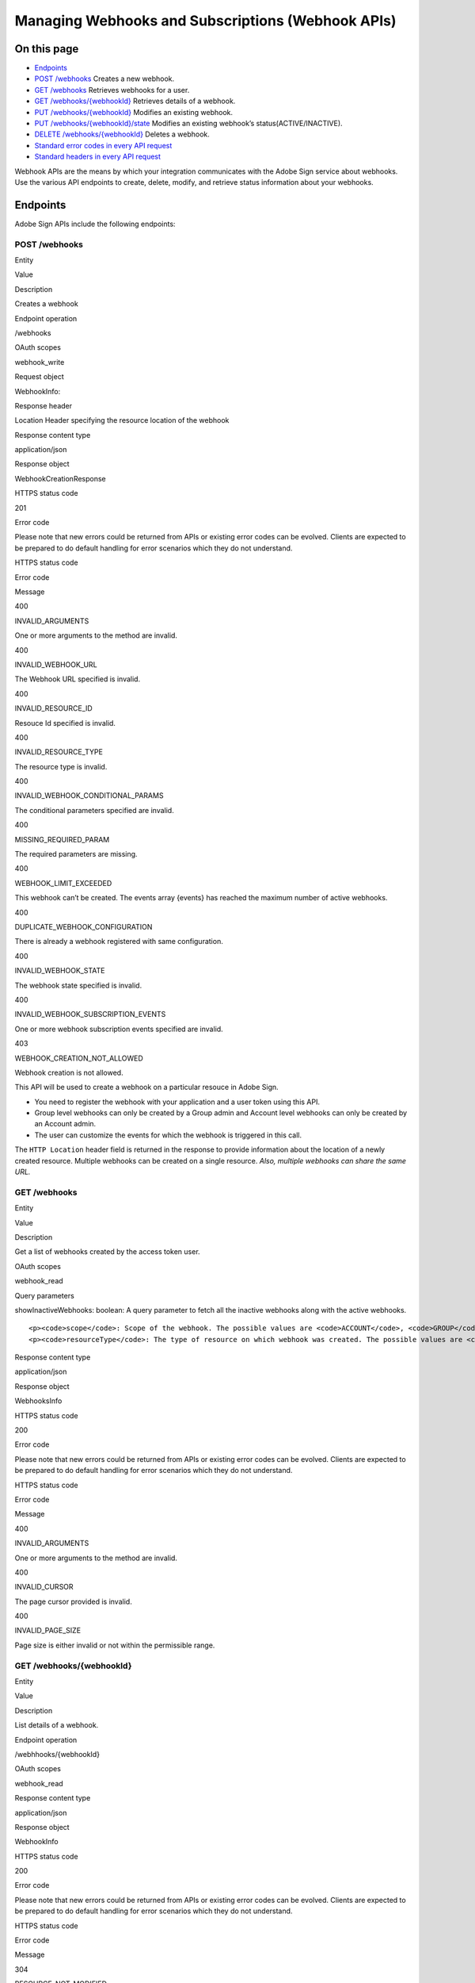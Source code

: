 Managing Webhooks and Subscriptions (Webhook APIs)
==================================================

On this page
------------

-  `Endpoints <#endpoints>`__
-  `POST /webhooks <#postwebhooks>`__ Creates a new webhook.
-  `GET /webhooks <#getwebhooks>`__ Retrieves webhooks for a user.
-  `GET /webhooks/{webhookId} <#getwebhookswebhookid>`__ Retrieves details of a webhook.
-  `PUT /webhooks/{webhookId} <#putwebhookswebhookid>`__ Modifies an existing webhook.
-  `PUT /webhooks/{webhookId}/state <#putwebhookswebhookidstate>`__ Modifies an existing webhook’s status(ACTIVE/INACTIVE).
-  `DELETE /webhooks/{webhookId} <#deletewebhookswebhookid>`__ Deletes a webhook.
-  `Standard error codes in every API request <#standarderrorcodesineveryapirequest>`__
-  `Standard headers in every API request <#standardheadersineveryapirequest>`__

Webhook APIs are the means by which your integration communicates with the Adobe Sign service about webhooks. Use the various API endpoints to create, delete, modify, and retrieve status information about your webhooks.

Endpoints
---------

Adobe Sign APIs include the following endpoints:

POST /webhooks
~~~~~~~~~~~~~~

.. raw:: html

   <table>

.. raw:: html

   <thead>

.. raw:: html

   <tr>

.. raw:: html

   <th>

Entity

.. raw:: html

   </th>

.. raw:: html

   <th>

Value

.. raw:: html

   </th>

.. raw:: html

   </tr>

.. raw:: html

   </thead>

.. raw:: html

   <tbody>

.. raw:: html

   <tr>

.. raw:: html

   <td>

Description

.. raw:: html

   </td>

.. raw:: html

   <td>

Creates a webhook

.. raw:: html

   </td>

.. raw:: html

   </tr>

.. raw:: html

   <tr>

.. raw:: html

   <td>

Endpoint operation

.. raw:: html

   </td>

.. raw:: html

   <td>

/webhooks

.. raw:: html

   </td>

.. raw:: html

   </tr>

.. raw:: html

   <tr>

.. raw:: html

   <td>

OAuth scopes

.. raw:: html

   </td>

.. raw:: html

   <td>

webhook_write

.. raw:: html

   </td>

.. raw:: html

   </tr>

.. raw:: html

   <tr>

.. raw:: html

   <td>

Request object

.. raw:: html

   </td>

.. raw:: html

   <td>

WebhookInfo:

.. raw:: html

   <pre><code class="javascript language-javascript hljs">
   {
      "name": "",
      "scope": "",
      "state": "",
      "webhookSubscriptionEvents": [
         ""
      ],
      "webhookUrlInfo": {
         "url": ""
      },
      "applicationDisplayName": "",
      "applicationName": "",
      "created": "",
      "id": "",
      "lastModified": "",
      "resourceId": "",
      "resourceType": "",
      "status": "",
      "webhookConditionalParams": {
         "webhookAgreementEvents": {
            "includeDetailedInfo": false,
            "includeDocumentsInfo": false,
            "includeParticipantsInfo": false,
            "includeSignedDocuments": false
         },
         "webhookMegaSignEvents": {
            "includeDetailedInfo": false
         },
         "webhookWidgetEvents": {
            "includeDetailedInfo": false,
            "includeDocumentsInfo": false,
            "includeParticipantsInfo": false
         }
      }
   }</code></pre>

.. raw:: html

   </td>

.. raw:: html

   </tr>

.. raw:: html

   <tr>

.. raw:: html

   <td>

Response header

.. raw:: html

   </td>

.. raw:: html

   <td>

Location Header specifying the resource location of the webhook

.. raw:: html

   </td>

.. raw:: html

   </tr>

.. raw:: html

   <tr>

.. raw:: html

   <td>

Response content type

.. raw:: html

   </td>

.. raw:: html

   <td>

application/json

.. raw:: html

   </td>

.. raw:: html

   </tr>

.. raw:: html

   <tr>

.. raw:: html

   <td>

Response object

.. raw:: html

   </td>

.. raw:: html

   <td>

WebhookCreationResponse

.. raw:: html

   <pre><code class="javascript language-javascript hljs">{
      "id" : ""
   }</code></pre>

.. raw:: html

   </td>

.. raw:: html

   </tr>

.. raw:: html

   <tr>

.. raw:: html

   <td>

HTTPS status code

.. raw:: html

   </td>

.. raw:: html

   <td>

201

.. raw:: html

   </td>

.. raw:: html

   </tr>

.. raw:: html

   <tr>

.. raw:: html

   <td>

Error code

.. raw:: html

   </td>

.. raw:: html

   <td>

Please note that new errors could be returned from APIs or existing error codes can be evolved. Clients are expected to be prepared to do default handling for error scenarios which they do not understand.

.. raw:: html

   <table>

.. raw:: html

   <thead>

.. raw:: html

   <tr>

.. raw:: html

   <th>

HTTPS status code

.. raw:: html

   </th>

.. raw:: html

   <th>

Error code

.. raw:: html

   </th>

.. raw:: html

   <th>

Message

.. raw:: html

   </th>

.. raw:: html

   </tr>

.. raw:: html

   </thead>

.. raw:: html

   <tbody>

.. raw:: html

   <tr>

.. raw:: html

   <td>

400

.. raw:: html

   </td>

.. raw:: html

   <td>

INVALID_ARGUMENTS

.. raw:: html

   </td>

.. raw:: html

   <td>

One or more arguments to the method are invalid.

.. raw:: html

   </td>

.. raw:: html

   </tr>

.. raw:: html

   <tr>

.. raw:: html

   <td>

400

.. raw:: html

   </td>

.. raw:: html

   <td>

INVALID_WEBHOOK_URL

.. raw:: html

   </td>

.. raw:: html

   <td>

The Webhook URL specified is invalid.

.. raw:: html

   </td>

.. raw:: html

   </tr>

.. raw:: html

   <tr>

.. raw:: html

   <td>

400

.. raw:: html

   </td>

.. raw:: html

   <td>

INVALID_RESOURCE_ID

.. raw:: html

   </td>

.. raw:: html

   <td>

Resouce Id specified is invalid.

.. raw:: html

   </td>

.. raw:: html

   </tr>

.. raw:: html

   <tr>

.. raw:: html

   <td>

400

.. raw:: html

   </td>

.. raw:: html

   <td>

INVALID_RESOURCE_TYPE

.. raw:: html

   </td>

.. raw:: html

   <td>

The resource type is invalid.

.. raw:: html

   </td>

.. raw:: html

   </tr>

.. raw:: html

   <tr>

.. raw:: html

   <td>

400

.. raw:: html

   </td>

.. raw:: html

   <td>

INVALID_WEBHOOK_CONDITIONAL_PARAMS

.. raw:: html

   </td>

.. raw:: html

   <td>

The conditional parameters specified are invalid.

.. raw:: html

   </td>

.. raw:: html

   </tr>

.. raw:: html

   <tr>

.. raw:: html

   <td>

400

.. raw:: html

   </td>

.. raw:: html

   <td>

MISSING_REQUIRED_PARAM

.. raw:: html

   </td>

.. raw:: html

   <td>

The required parameters are missing.

.. raw:: html

   </td>

.. raw:: html

   </tr>

.. raw:: html

   <tr>

.. raw:: html

   <td>

400

.. raw:: html

   </td>

.. raw:: html

   <td>

WEBHOOK_LIMIT_EXCEEDED

.. raw:: html

   </td>

.. raw:: html

   <td>

This webhook can’t be created. The events array {events} has reached the maximum number of active webhooks.

.. raw:: html

   </td>

.. raw:: html

   </tr>

.. raw:: html

   <tr>

.. raw:: html

   <td>

400

.. raw:: html

   </td>

.. raw:: html

   <td>

DUPLICATE_WEBHOOK_CONFIGURATION

.. raw:: html

   </td>

.. raw:: html

   <td>

There is already a webhook registered with same configuration.

.. raw:: html

   </td>

.. raw:: html

   </tr>

.. raw:: html

   <tr>

.. raw:: html

   <td>

400

.. raw:: html

   </td>

.. raw:: html

   <td>

INVALID_WEBHOOK_STATE

.. raw:: html

   </td>

.. raw:: html

   <td>

The webhook state specified is invalid.

.. raw:: html

   </td>

.. raw:: html

   </tr>

.. raw:: html

   <tr>

.. raw:: html

   <td>

400

.. raw:: html

   </td>

.. raw:: html

   <td>

INVALID_WEBHOOK_SUBSCRIPTION_EVENTS

.. raw:: html

   </td>

.. raw:: html

   <td>

One or more webhook subscription events specified are invalid.

.. raw:: html

   </td>

.. raw:: html

   </tr>

.. raw:: html

   <tr>

.. raw:: html

   <td>

403

.. raw:: html

   </td>

.. raw:: html

   <td>

WEBHOOK_CREATION_NOT_ALLOWED

.. raw:: html

   </td>

.. raw:: html

   <td>

Webhook creation is not allowed.

.. raw:: html

   </td>

.. raw:: html

   </tr>

.. raw:: html

   </tbody>

.. raw:: html

   </table>

.. raw:: html

   </td>

.. raw:: html

   </tr>

.. raw:: html

   </tbody>

.. raw:: html

   </table>

This API will be used to create a webhook on a particular resouce in Adobe Sign.

-  You need to register the webhook with your application and a user token using this API.
-  Group level webhooks can only be created by a Group admin and Account level webhooks can only be created by an Account admin.
-  The user can customize the events for which the webhook is triggered in this call.

The ``HTTP Location`` header field is returned in the response to provide information about the location of a newly created resource. Multiple webhooks can be created on a single resource. *Also, multiple webhooks can share the same URL.*

GET /webhooks
~~~~~~~~~~~~~

.. raw:: html

   <table>

.. raw:: html

   <thead>

.. raw:: html

   <tr>

.. raw:: html

   <th>

Entity

.. raw:: html

   </th>

.. raw:: html

   <th>

Value

.. raw:: html

   </th>

.. raw:: html

   </tr>

.. raw:: html

   </thead>

.. raw:: html

   <tbody>

.. raw:: html

   <tr>

.. raw:: html

   <td>

Description

.. raw:: html

   </td>

.. raw:: html

   <td>

Get a list of webhooks created by the access token user.

.. raw:: html

   </td>

.. raw:: html

   </tr>

.. raw:: html

   <tr>

.. raw:: html

   <td>

OAuth scopes

.. raw:: html

   </td>

.. raw:: html

   <td>

webhook_read

.. raw:: html

   </td>

.. raw:: html

   </tr>

.. raw:: html

   <tr>

.. raw:: html

   <td>

Query parameters

.. raw:: html

   </td>

.. raw:: html

   <td>

.. raw:: html

   <p>

showInactiveWebhooks: boolean: A query parameter to fetch all the inactive webhooks along with the active webhooks.

.. raw:: html

   </p>

::

     <p><code>scope</code>: Scope of the webhook. The possible values are <code>ACCOUNT</code>, <code>GROUP</code>, <code>USER</code>, or <code>RESOURCE</code>.</p>
     <p><code>resourceType</code>: The type of resource on which webhook was created. The possible values are <code>AGREEMENT</code>, <code>WIDGET</code>, and <code>MEGASIGN</code>.</p>

.. raw:: html

   </td>

.. raw:: html

   </tr>

.. raw:: html

   <tr>

.. raw:: html

   <td>

Response content type

.. raw:: html

   </td>

.. raw:: html

   <td>

application/json

.. raw:: html

   </td>

.. raw:: html

   </tr>

.. raw:: html

   <tr>

.. raw:: html

   <td>

Response object

.. raw:: html

   </td>

.. raw:: html

   <td>

WebhooksInfo

.. raw:: html

   <pre><code class="javascript language-javascript hljs">{
      "userWebhookList": [
         {
            "applicationName": "Application for REST Swagger Documentation",
            "applicationId": "pUQL757H2R2",
            "id": "CBJCHBCAABAAtW5qb_gRDgssqn6tvLvCcav0VqYi0WTR",
            "name": "user level webhook",
            "lastModified": "2018-02-06T22:52:27-08:00",
            "scope": "USER",
            "webhookSubscriptionEvents": [
               "AGREEMENT_RECALLED"
            ],
            "webhookUrlInfo": {
               "url": "https://testUrl"
            },
            "status": "ACTIVE"
         },
         {
            "applicationName": "Application for REST Swagger Documentation",
            "applicationDisplayName ": "REST Swagger",
            "id": "CBJCHBCAABAAtW5qb_gRDgssqn6tvLvCcav0VqYi0WTR",
            "name": "",
            "lastModified": "2018-02-06T22:52:27-08:00",
            "scope": "RESOURCE",
            "resourceType": "AGREEMENT",
            "resourceId": "3dffwifvgvfguierfreokfperfprfppr",
            "webhookSubscriptionEvents": [
               "AGREEMENT_RECALLED"
            ],
            "webhookUrlInfo": {
               "url": "https://testResource"
            },
            "status": "ACTIVE"
         }
      ],
      "page": {
         "nextCursor": " "
      }
   }
           </code></pre>

.. raw:: html

   </td>

.. raw:: html

   </tr>

.. raw:: html

   <tr>

.. raw:: html

   <td>

HTTPS status code

.. raw:: html

   </td>

.. raw:: html

   <td>

200

.. raw:: html

   </td>

.. raw:: html

   </tr>

.. raw:: html

   <tr>

.. raw:: html

   <td>

Error code

.. raw:: html

   </td>

.. raw:: html

   <td>

Please note that new errors could be returned from APIs or existing error codes can be evolved. Clients are expected to be prepared to do default handling for error scenarios which they do not understand.

.. raw:: html

   <table>

.. raw:: html

   <thead>

.. raw:: html

   <tr>

.. raw:: html

   <th>

HTTPS status code

.. raw:: html

   </th>

.. raw:: html

   <th>

Error code

.. raw:: html

   </th>

.. raw:: html

   <th>

Message

.. raw:: html

   </th>

.. raw:: html

   </tr>

.. raw:: html

   </thead>

.. raw:: html

   <tbody>

.. raw:: html

   <tr>

.. raw:: html

   <td>

400

.. raw:: html

   </td>

.. raw:: html

   <td>

INVALID_ARGUMENTS

.. raw:: html

   </td>

.. raw:: html

   <td>

One or more arguments to the method are invalid.

.. raw:: html

   </td>

.. raw:: html

   </tr>

.. raw:: html

   <tr>

.. raw:: html

   <td>

400

.. raw:: html

   </td>

.. raw:: html

   <td>

INVALID_CURSOR

.. raw:: html

   </td>

.. raw:: html

   <td>

The page cursor provided is invalid.

.. raw:: html

   </td>

.. raw:: html

   </tr>

.. raw:: html

   <tr>

.. raw:: html

   <td>

400

.. raw:: html

   </td>

.. raw:: html

   <td>

INVALID_PAGE_SIZE

.. raw:: html

   </td>

.. raw:: html

   <td>

Page size is either invalid or not within the permissible range.

.. raw:: html

   </td>

.. raw:: html

   </tr>

.. raw:: html

   </tbody>

.. raw:: html

   </table>

.. raw:: html

   </td>

.. raw:: html

   </tr>

.. raw:: html

   </tbody>

.. raw:: html

   </table>

GET /webhooks/{webhookId}
~~~~~~~~~~~~~~~~~~~~~~~~~

.. raw:: html

   <table>

.. raw:: html

   <thead>

.. raw:: html

   <tr>

.. raw:: html

   <th>

Entity

.. raw:: html

   </th>

.. raw:: html

   <th>

Value

.. raw:: html

   </th>

.. raw:: html

   </tr>

.. raw:: html

   </thead>

.. raw:: html

   <tbody>

.. raw:: html

   <tr>

.. raw:: html

   <td>

Description

.. raw:: html

   </td>

.. raw:: html

   <td>

List details of a webhook.

.. raw:: html

   </td>

.. raw:: html

   </tr>

.. raw:: html

   <tr>

.. raw:: html

   <td>

Endpoint operation

.. raw:: html

   </td>

.. raw:: html

   <td>

/webhhooks/{webhookId}

.. raw:: html

   </td>

.. raw:: html

   </tr>

.. raw:: html

   <tr>

.. raw:: html

   <td>

OAuth scopes

.. raw:: html

   </td>

.. raw:: html

   <td>

webhook_read

.. raw:: html

   </td>

.. raw:: html

   </tr>

.. raw:: html

   <tr>

.. raw:: html

   <td>

Response content type

.. raw:: html

   </td>

.. raw:: html

   <td>

application/json

.. raw:: html

   </td>

.. raw:: html

   </tr>

.. raw:: html

   <tr>

.. raw:: html

   <td>

Response object

.. raw:: html

   </td>

.. raw:: html

   <td>

WebhookInfo

.. raw:: html

   <pre><code class="javascript language-javascript hljs">{
       "scope": "",
       "webhookSubscriptionEvents": [
           ""
       ],
       "webhookUrlInfo": {
           "url": ""
       },
       "name": "",
       "status": "",
       "applicationDisplayName ": "",
       "applicationName": "",
       "created": "date",
       "id": "",
       "lastModified": "date",
       "resourceId": "",
       "resourceType": "",
       "webhookConditionalParams": {
           "webhookAgreementEvents": {
               "includeDetailedInfo": false,
               "includeDocumentsInfo": false,
               "includeParticipantsInfo": false,
               "includeSignedDocuments": false
           },
           "webhookMegaSignEvents": {
               "includeDetailedInfo": false
           },
           "webhookWidgetEvents": {
               "includeDetailedInfo": false,
               "includeDocumentsInfo": false,
               "includeParticipantsInfo": false
           }
       }
   }</code></pre>

.. raw:: html

   </td>

.. raw:: html

   </tr>

.. raw:: html

   <tr>

.. raw:: html

   <td>

HTTPS status code

.. raw:: html

   </td>

.. raw:: html

   <td>

200

.. raw:: html

   </td>

.. raw:: html

   </tr>

.. raw:: html

   <tr>

.. raw:: html

   <td>

Error code

.. raw:: html

   </td>

.. raw:: html

   <td>

Please note that new errors could be returned from APIs or existing error codes can be evolved. Clients are expected to be prepared to do default handling for error scenarios which they do not understand.

.. raw:: html

   <table>

.. raw:: html

   <thead>

.. raw:: html

   <tr>

.. raw:: html

   <th>

HTTPS status code

.. raw:: html

   </th>

.. raw:: html

   <th>

Error code

.. raw:: html

   </th>

.. raw:: html

   <th>

Message

.. raw:: html

   </th>

.. raw:: html

   </tr>

.. raw:: html

   </thead>

.. raw:: html

   <tbody>

.. raw:: html

   <tr>

.. raw:: html

   <td>

304

.. raw:: html

   </td>

.. raw:: html

   <td>

RESOURCE_NOT_MODIFIED

.. raw:: html

   </td>

.. raw:: html

   <td>

The resource is not modified.

.. raw:: html

   </td>

.. raw:: html

   </tr>

.. raw:: html

   <tr>

.. raw:: html

   <td>

404

.. raw:: html

   </td>

.. raw:: html

   <td>

INVALID_WEBHOOK_ID

.. raw:: html

   </td>

.. raw:: html

   <td>

The webhookId specified is invalid.

.. raw:: html

   </td>

.. raw:: html

   </tr>

.. raw:: html

   </tbody>

.. raw:: html

   </table>

.. raw:: html

   </td>

.. raw:: html

   </tr>

.. raw:: html

   </tbody>

.. raw:: html

   </table>

PUT /webhooks/{webhookId}
~~~~~~~~~~~~~~~~~~~~~~~~~

.. raw:: html

   <table>

.. raw:: html

   <thead>

.. raw:: html

   <tr>

.. raw:: html

   <th>

Entity

.. raw:: html

   </th>

.. raw:: html

   <th>

Value

.. raw:: html

   </th>

.. raw:: html

   </tr>

.. raw:: html

   </thead>

.. raw:: html

   <tbody>

.. raw:: html

   <tr>

.. raw:: html

   <td>

Description

.. raw:: html

   </td>

.. raw:: html

   <td>

This endpoint is used to update the webhook resource.

.. raw:: html

   </td>

.. raw:: html

   </tr>

.. raw:: html

   <tr>

.. raw:: html

   <td>

Endpoint operation

.. raw:: html

   </td>

.. raw:: html

   <td>

/webhooks/{webhookId}

.. raw:: html

   </td>

.. raw:: html

   </tr>

.. raw:: html

   <tr>

.. raw:: html

   <td>

OAuth scopes

.. raw:: html

   </td>

.. raw:: html

   <td>

webhook_write

.. raw:: html

   </td>

.. raw:: html

   </tr>

.. raw:: html

   <tr>

.. raw:: html

   <td>

Request header

.. raw:: html

   </td>

.. raw:: html

   <td>

Standard header. Additionally, If-Match headers, which will be processed as per the Concurrency section of the DC API Guidelines

.. raw:: html

   </td>

.. raw:: html

   </tr>

.. raw:: html

   <tr>

.. raw:: html

   <td>

Request body

.. raw:: html

   </td>

.. raw:: html

   <td>

WebhookInfo

.. raw:: html

   <pre><code class="javascript language-javascript hljs">{
      "name": "",
      "scope": "",
      "state": "",
      "webhookSubscriptionEvents": [
         ""
      ],
      "webhookUrlInfo": {
         "url": ""
      },
      "applicationDisplayName": "",
      "applicationName": "",
      "created": "",
      "id": "",
      "lastModified": "",
      "resourceId": "",
      "resourceType": "",
      "status": "",
      "webhookConditionalParams": {
         "webhookAgreementEvents": {
            "includeDetailedInfo": false,
            "includeDocumentsInfo": false,
            "includeParticipantsInfo": false,
            "includeSignedDocuments": false
         },
         "webhookMegaSignEvents": {
            "includeDetailedInfo": false
         },
         "webhookWidgetEvents": {
            "includeDetailedInfo": false,
            "includeDocumentsInfo": false,
            "includeParticipantsInfo": false
         }
      }
   }</code></pre>

.. raw:: html

   </td>

.. raw:: html

   </tr>

.. raw:: html

   <tr>

.. raw:: html

   <td>

Response content type

.. raw:: html

   </td>

.. raw:: html

   <td>

application/json

.. raw:: html

   </td>

.. raw:: html

   </tr>

.. raw:: html

   <tr>

.. raw:: html

   <td>

Response object

.. raw:: html

   </td>

.. raw:: html

   <td>

Empty response

.. raw:: html

   </td>

.. raw:: html

   </tr>

.. raw:: html

   <tr>

.. raw:: html

   <td>

HTTPS status code

.. raw:: html

   </td>

.. raw:: html

   <td>

204

.. raw:: html

   </td>

.. raw:: html

   </tr>

.. raw:: html

   <tr>

.. raw:: html

   <td>

Error code

.. raw:: html

   </td>

.. raw:: html

   <td>

Please note that new errors could be returned from APIs or existing error codes can be evolved. Clients are expected to be prepared to do default handling for error scenarios which they do not understand.

.. raw:: html

   </p>

::

       <table>
         <thead>
           <tr>
             <th>HTTPS status code </th>
             <th>Error code</th>
             <th>Message</th>
           </tr>
         </thead>
         <tbody>
           <tr>
             <td>400</td>
             <td><code>MISSING_REQUIRED_PARAM</code></td>
             <td>Required parameters are missing.</td>
           </tr>
           <tr>
             <td>400</td>
             <td><code>DUPLICATE_WEBHOOK_CONFIGURATION</code></td>
             <td>There is already a webhook registered with same configuration.</td>
           </tr>
           <tr>
             <td>400</td>
             <td><code>INVALID_JSON</code></td>
             <td>An invalid JSON was specified.</td>
           </tr>
           <tr>
             <td>400</td>
             <td><code>INVALID_WEBHOOK_CONDITIONAL_PARAMS</code></td>
             <td>The webhook conditional parameters specified are invalid.</td>
           </tr>
           <tr>
             <td>400</td>
             <td><code>INVALID_WEBHOOK_SUBSCRIPTION_EVENTS</code></td>
             <td>One or more webhook subscription events specified are invalid.</td>
           </tr>
           <tr>
             <td>400</td>
             <td><code>MISSING_IF_MATCH_HEADER</code></td>
             <td>The If-Match header missing.</td>
           </tr>
           <tr>
             <td>400</td>
             <td><code>UPDATE_NOT_ALLOWED</code></td>
             <td>The webhook you are trying to update cannot be modified.</td>
           </tr>
           <tr>
             <td>400</td>
             <td><code>WEBHOOK_LIMIT_EXCEEDED</code></td>
             <td>This webhook can&rsquo;t be activated. The resource has reached the maximum number of active webhooks.</td>
           </tr>
           <tr>
             <td>404</td>
             <td><code>INVALID_WEBHOOK_ID</code></td>
             <td>The <code>webhookId</code> is invalid.</td>
           </tr>
           <tr>
             <td>412</td>
             <td><code>RESOURCE_MODIFIED</code></td>
             <td>The resource is already modified with a newer version.</td>
           </tr>
         </tbody>
       </table></td>
   </tr>

.. raw:: html

   </tbody>

.. raw:: html

   </table>

Only events and conditional parameters can be modified. The webhook URL can’t be modified once the webhook is created. The modification can also be done in the INACTIVE state.

PUT /webhooks/{webhookId}/state
~~~~~~~~~~~~~~~~~~~~~~~~~~~~~~~

.. raw:: html

   <table>

.. raw:: html

   <thead>

.. raw:: html

   <tr>

.. raw:: html

   <th>

Entity

.. raw:: html

   </th>

.. raw:: html

   <th>

Value

.. raw:: html

   </th>

.. raw:: html

   </tr>

.. raw:: html

   </thead>

.. raw:: html

   <tbody>

.. raw:: html

   <tr>

.. raw:: html

   <td>

Description

.. raw:: html

   </td>

.. raw:: html

   <td>

This endpoint will update the state of a webhook identified by webhookId in the path.

.. raw:: html

   </td>

.. raw:: html

   </tr>

.. raw:: html

   <tr>

.. raw:: html

   <td>

Endpoint operation

.. raw:: html

   </td>

.. raw:: html

   <td>

/webhooks/{webhookId}/state

.. raw:: html

   </td>

.. raw:: html

   </tr>

.. raw:: html

   <tr>

.. raw:: html

   <td>

OAuth scopes

.. raw:: html

   </td>

.. raw:: html

   <td>

webhook_write

.. raw:: html

   </td>

.. raw:: html

   </tr>

.. raw:: html

   <tr>

.. raw:: html

   <td>

Request header

.. raw:: html

   </td>

.. raw:: html

   <td>

Standard header. Additionally, If-Match headers, which will be processed as per the Concurrency section of the DC API Guidelines.

.. raw:: html

   </td>

.. raw:: html

   </tr>

.. raw:: html

   <tr>

.. raw:: html

   <td>

Request body

.. raw:: html

   </td>

.. raw:: html

   <td>

WebhookInfo

.. raw:: html

   <pre><code class="javascript language-javascript hljs">{
      "state": ""
   }</code></pre>

.. raw:: html

   </td>

.. raw:: html

   </tr>

.. raw:: html

   <tr>

.. raw:: html

   <td>

Response content type

.. raw:: html

   </td>

.. raw:: html

   <td>

application/json

.. raw:: html

   </td>

.. raw:: html

   </tr>

.. raw:: html

   <tr>

.. raw:: html

   <td>

Response object

.. raw:: html

   </td>

.. raw:: html

   <td>

Empty response

.. raw:: html

   </td>

.. raw:: html

   </tr>

.. raw:: html

   <tr>

.. raw:: html

   <td>

HTTPS status code

.. raw:: html

   </td>

.. raw:: html

   <td>

204

.. raw:: html

   </td>

.. raw:: html

   </tr>

.. raw:: html

   <tr>

.. raw:: html

   <td>

Error code

.. raw:: html

   </td>

.. raw:: html

   <td>

Please note that new errors could be returned from APIs or existing error codes can be evolved. Clients are expected to be prepared to do default handling for error scenarios which they do not understand.

.. raw:: html

   </p>

::

       <table>
           <thead>
               <tr>
                   <th>HTTPS status code</th>
                   <th>Error code</th>
                   <th>Message</th>
               </tr>
           </thead>
         <tbody>
           <tr>
             <td>400</td>
             <td><code>MISSING_REQUIRED_PARAM</code></td>
             <td>Required parameters are missing. </td>
           </tr>
           <tr>
             <td>400</td>
             <td><code>DUPLICATE_WEBHOOK_CONFIGURATION</code></td>
             <td>There is already a webhook registered with same configuration.</td>
           </tr>
           <tr>
             <td>400</td>
             <td><code>INVALID_JSON</code></td>
             <td>An invalid JSON was specified.</td>
           </tr>
           <tr>
             <td>400</td>
             <td><code>MISSING_IF_MATCH_HEADER</code></td>
             <td>The If-Match header is missing.</td>
           </tr>
           <tr>
             <td>400</td>
             <td><code>UPDATE_NOT_ALLOWED</code></td>
             <td>The webhook you are trying to update cannot be modified.</td>
           </tr>
           <tr>
             <td>400</td>
             <td><code>WEBHOOK_LIMIT_EXCEEDED</code></td>
             <td>This webhook can&rsquo;t be activated. The resource has reached the maximum number of active webhooks.</td>
           </tr>
           <tr>
             <td>404</td>
             <td><code>INVALID_WEBHOOK_ID</code></td>
             <td>The <code>webhookId</code> is invalid.</td>
           </tr>
           <tr>
             <td>412</td>
             <td><code>RESOURCE_MODIFIED</code></td>
             <td>The resource is already modified with a newer version.</td>
           </tr>
         </tbody>
       </table></td>
   </tr>

.. raw:: html

   </tbody>

.. raw:: html

   </table>

DELETE /webhooks/{webhookId}
~~~~~~~~~~~~~~~~~~~~~~~~~~~~

.. raw:: html

   <table>

.. raw:: html

   <thead>

.. raw:: html

   <tr>

.. raw:: html

   <th>

Entity

.. raw:: html

   </th>

.. raw:: html

   <th>

Value

.. raw:: html

   </th>

.. raw:: html

   </tr>

.. raw:: html

   </thead>

.. raw:: html

   <tbody>

.. raw:: html

   <tr>

.. raw:: html

   <td>

Description

.. raw:: html

   </td>

.. raw:: html

   <td>

This endpoint is used to delete the webhook resource. This is the terminal state of the webhook and the action is irreversible.

.. raw:: html

   </td>

.. raw:: html

   </tr>

.. raw:: html

   <tr>

.. raw:: html

   <td>

Endpoint operation

.. raw:: html

   </td>

.. raw:: html

   <td>

/webhooks/{webhookId}

.. raw:: html

   </td>

.. raw:: html

   </tr>

.. raw:: html

   <tr>

.. raw:: html

   <td>

OAuth scopes

.. raw:: html

   </td>

.. raw:: html

   <td>

webhook_delete

.. raw:: html

   </td>

.. raw:: html

   </tr>

.. raw:: html

   <tr>

.. raw:: html

   <td>

Request header

.. raw:: html

   </td>

.. raw:: html

   <td>

Standard header

.. raw:: html

   </td>

.. raw:: html

   </tr>

.. raw:: html

   <tr>

.. raw:: html

   <td>

HTTPS status code

.. raw:: html

   </td>

.. raw:: html

   <td>

204

.. raw:: html

   </td>

.. raw:: html

   </tr>

.. raw:: html

   <tr>

.. raw:: html

   <td>

Error code

.. raw:: html

   </td>

.. raw:: html

   <td>

Please note that new errors could be returned from APIs or existing error codes can be evolved. Clients are expected to be prepared to do default handling for error scenarios which they do not understand.

.. raw:: html

   <table>

.. raw:: html

   <thead>

.. raw:: html

   <tr>

.. raw:: html

   <th>

HTTPS status code

.. raw:: html

   </th>

.. raw:: html

   <th>

Error code

.. raw:: html

   </th>

.. raw:: html

   <th>

Message

.. raw:: html

   </th>

.. raw:: html

   </tr>

.. raw:: html

   </thead>

.. raw:: html

   <tbody>

.. raw:: html

   <tr>

.. raw:: html

   <td>

403

.. raw:: html

   </td>

.. raw:: html

   <td>

FORBIDDEN

.. raw:: html

   </td>

.. raw:: html

   <td>

Delete is not allowed.

.. raw:: html

   </td>

.. raw:: html

   </tr>

.. raw:: html

   <tr>

.. raw:: html

   <td>

404

.. raw:: html

   </td>

.. raw:: html

   <td>

INVALID_WEBHOOK_ID

.. raw:: html

   </td>

.. raw:: html

   <td>

The webhookId is invalid.

.. raw:: html

   </td>

.. raw:: html

   </tr>

.. raw:: html

   </tbody>

.. raw:: html

   </table>

.. raw:: html

   </td>

.. raw:: html

   </tr>

.. raw:: html

   </tbody>

.. raw:: html

   </table>

Standard error codes in every API request
~~~~~~~~~~~~~~~~~~~~~~~~~~~~~~~~~~~~~~~~~

Any API request may return any of these standard error codes:

+-----------------------+--------------------------------------+------------------------------------------------------------------------------------------------------------------------------------------------------------------+
| **HTTPS status code** | **Error code**                       | **Message**                                                                                                                                                      |
+=======================+======================================+==================================================================================================================================================================+
| 400                   | ``BAD_REQUEST``                      | The request provided is invalid.                                                                                                                                 |
+-----------------------+--------------------------------------+------------------------------------------------------------------------------------------------------------------------------------------------------------------+
| 400                   | ``INVALID_JSON``                     | An invalid JSON was specified.                                                                                                                                   |
+-----------------------+--------------------------------------+------------------------------------------------------------------------------------------------------------------------------------------------------------------+
| 400                   | ``INVALID_ON_BEHALF_OF_USER_HEADER`` | The value provided in the ``x-on-behalf-of-user`` header is in invalid format.                                                                                   |
+-----------------------+--------------------------------------+------------------------------------------------------------------------------------------------------------------------------------------------------------------+
| 400                   | ``INVALID_X_API_USER_HEADER``        | The value provided in ``x-api-user`` header is in invalid format.                                                                                                |
+-----------------------+--------------------------------------+------------------------------------------------------------------------------------------------------------------------------------------------------------------+
| 400                   | ``MISC_ERROR``                       | Some miscellaneous error has occurred.                                                                                                                           |
+-----------------------+--------------------------------------+------------------------------------------------------------------------------------------------------------------------------------------------------------------+
| 401                   | ``UNAUTHORIZED``                     | You cannot work on behalf of this user.                                                                                                                          |
+-----------------------+--------------------------------------+------------------------------------------------------------------------------------------------------------------------------------------------------------------+
| 401                   | ``UNVERIFIED_USER``                  | The user has registered but has not verified their email address. The user must use the Adobe Sign web site to complete verification.                            |
+-----------------------+--------------------------------------+------------------------------------------------------------------------------------------------------------------------------------------------------------------+
| 401                   | ``NO_AUTHORIZATION_HEADER``          | The authorization header was not provided.                                                                                                                       |
+-----------------------+--------------------------------------+------------------------------------------------------------------------------------------------------------------------------------------------------------------+
| 401                   | ``INVALID_ACCESS_TOKEN``             | The access token provided is invalid or has expired.                                                                                                             |
+-----------------------+--------------------------------------+------------------------------------------------------------------------------------------------------------------------------------------------------------------+
| 401                   | ``INVALID_USER``                     | An invalid user ID or email was provided in the ``x-user`` header.                                                                                               |
+-----------------------+--------------------------------------+------------------------------------------------------------------------------------------------------------------------------------------------------------------+
| 401                   | ``INVALID_ON_BEHALF_OF_USER``        | An invalid user ID or email was provided in the ``x-on-behalf-of-user`` header.                                                                                  |
+-----------------------+--------------------------------------+------------------------------------------------------------------------------------------------------------------------------------------------------------------+
| 403                   | ``API_TERMS_NOT_ACCEPTED``           | Your account is locked because an administrator has not agreed to Adobe Sign’s Terms of Use. Please contact your account administrator to activate your account. |
+-----------------------+--------------------------------------+------------------------------------------------------------------------------------------------------------------------------------------------------------------+
| 404                   | ``PERMISSION_DENIED``                | The API caller does not have the permission to execute this operation.                                                                                           |
+-----------------------+--------------------------------------+------------------------------------------------------------------------------------------------------------------------------------------------------------------+
| 500                   | ``MISC_SERVER_ERROR``                | Some miscellaneous server error has occurred.                                                                                                                    |
+-----------------------+--------------------------------------+------------------------------------------------------------------------------------------------------------------------------------------------------------------+

Standard headers in every API request
~~~~~~~~~~~~~~~~~~~~~~~~~~~~~~~~~~~~~

Every API request will have the following standard headers. If Any API in the list above does not have one or more of the following headers, the API will explicitly document this fact.

+-----------------------------------+--------------------------------------------------------------------------------------------------------------------------------------------------------------------------------------------------------+
| **Header Name**                   | **Description**                                                                                                                                                                                        |
+===================================+========================================================================================================================================================================================================+
| ``AUTHORIZATION``                 | An access token with the correct scopes.                                                                                                                                                               |
+-----------------------------------+--------------------------------------------------------------------------------------------------------------------------------------------------------------------------------------------------------+
| ``x-api-user``                    | The userId or email of the API caller using the account or group token in the format ``userid:{userId}`` **OR** ``email:{email}.`` If it is not specified, then the caller is inferred from the token. |
+-----------------------------------+--------------------------------------------------------------------------------------------------------------------------------------------------------------------------------------------------------+
| ``x-on-behalf-of-user``           | Account sharing: The user on whose behalf the API caller is working.                                                                                                                                   |
+-----------------------------------+--------------------------------------------------------------------------------------------------------------------------------------------------------------------------------------------------------+
